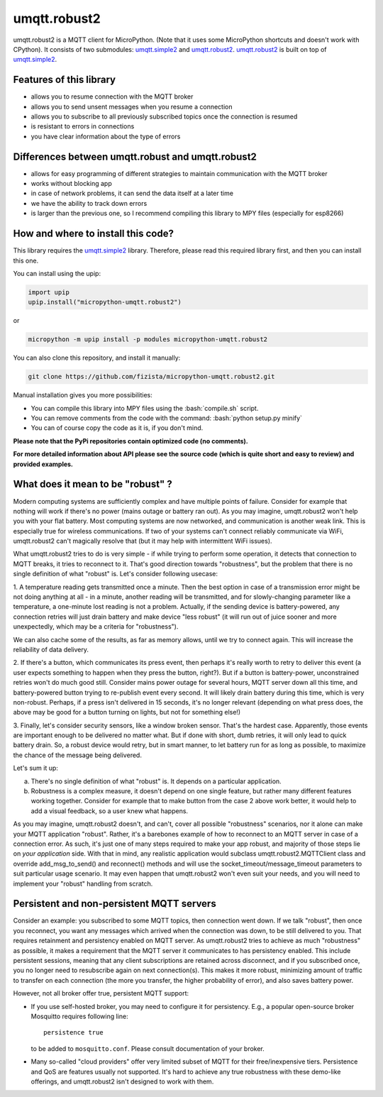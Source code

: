 .. role:: bash(code)
   :language: bash

.. role:: python(code)
   :language: python

umqtt.robust2
=============

umqtt.robust2 is a MQTT client for MicroPython. (Note that it uses some
MicroPython shortcuts and doesn't work with CPython). It consists of
two submodules: umqtt.simple2_ and umqtt.robust2_. umqtt.robust2_ is built
on top of umqtt.simple2_.

Features of this library
------------------------
* allows you to resume connection with the MQTT broker
* allows you to send unsent messages when you resume a connection
* allows you to subscribe to all previously subscribed topics once the connection is resumed
* is resistant to errors in connections
* you have clear information about the type of errors

Differences between umqtt.robust and umqtt.robust2
--------------------------------------------------

* allows for easy programming of different strategies to maintain communication with the MQTT broker
* works without blocking app
* in case of network problems, it can send the data itself at a later time
* we have the ability to track down errors
* is larger than the previous one, so I recommend compiling this
  library to MPY files (especially for esp8266)

How and where to install this code?
-----------------------------------
This library requires the umqtt.simple2_ library.
Therefore, please read this required library first,
and then you can install this one.

You can install using the upip:

.. code-block:: python

    import upip
    upip.install("micropython-umqtt.robust2")

or

.. code-block:: bash

    micropython -m upip install -p modules micropython-umqtt.robust2


You can also clone this repository, and install it manually:

.. code-block:: bash

    git clone https://github.com/fizista/micropython-umqtt.robust2.git

Manual installation gives you more possibilities:

* You can compile this library into MPY files using the :bash:`compile.sh` script.
* You can remove comments from the code with the command: :bash:`python setup.py minify`
* You can of course copy the code as it is, if you don't mind.

**Please note that the PyPi repositories contain optimized code (no comments).**

**For more detailed information about API please see the source code
(which is quite short and easy to review) and provided examples.**

What does it mean to be "robust" ?
----------------------------------

Modern computing systems are sufficiently complex and have multiple
points of failure. Consider for example that nothing will work if
there's no power (mains outage or battery ran out). As you may imagine,
umqtt.robust2 won't help you with your flat battery. Most computing
systems are now networked, and communication is another weak link.
This is especially true for wireless communications. If two of your
systems can't connect reliably communicate via WiFi, umqtt.robust2
can't magically resolve that (but it may help with intermittent
WiFi issues).

What umqtt.robust2 tries to do is very simple - if while trying to
perform some operation, it detects that connection to MQTT breaks,
it tries to reconnect to it. That's good direction towards "robustness",
but the problem that there is no single definition of what "robust"
is. Let's consider following usecase:

1. A temperature reading gets transmitted once a minute. Then the
best option in case of a transmission error might be not doing
anything at all - in a minute, another reading will be transmitted,
and for slowly-changing parameter like a temperature, a one-minute
lost reading is not a problem. Actually, if the sending device is
battery-powered, any connection retries will just drain battery and
make device "less robust" (it will run out of juice sooner and more
unexpectedly, which may be a criteria for "robustness").

We can also cache some of the results, as far as memory allows,
until we try to connect again. This will increase the reliability
of data delivery.

2. If there's a button, which communicates its press event, then
perhaps it's really worth to retry to deliver this event (a user
expects something to happen when they press the button, right?).
But if a button is battery-power, unconstrained retries won't do
much good still. Consider mains power outage for several hours,
MQTT server down all this time, and battery-powered button trying
to re-publish event every second. It will likely drain battery
during this time, which is very non-robust. Perhaps, if a press
isn't delivered in 15 seconds, it's no longer relevant (depending
on what press does, the above may be good for a button turning
on lights, but not for something else!)

3. Finally, let's consider security sensors, like a window broken
sensor. That's the hardest case. Apparently, those events are
important enough to be delivered no matter what. But if done with
short, dumb retries, it will only lead to quick battery drain. So,
a robust device would retry, but in smart manner, to let battery
run for as long as possible, to maximize the chance of the message
being delivered.

Let's sum it up:

a) There's no single definition of what "robust" is. It depends on
   a particular application.
b) Robustness is a complex measure, it doesn't depend on one single
   feature, but rather many different features working together.
   Consider for example that to make button from the case 2 above
   work better, it would help to add a visual feedback, so a user
   knew what happens.

As you may imagine, umqtt.robust2 doesn't, and can't, cover all possible
"robustness" scenarios, nor it alone can make your MQTT application
"robust". Rather, it's a barebones example of how to reconnect to an
MQTT server in case of a connection error. As such, it's just one
of many steps required to make your app robust, and majority of those
steps lie on *your application* side. With that in mind, any realistic
application would subclass umqtt.robust2.MQTTClient class and override
add_msg_to_send() and reconnect() methods and will use the
socket_timeout/message_timeout parameters to suit particular usage scenario.
It may even happen that umqtt.robust2 won't even suit your needs, and you
will need to implement your "robust" handling from scratch.


Persistent and non-persistent MQTT servers
------------------------------------------

Consider an example: you subscribed to some MQTT topics, then connection
went down. If we talk "robust", then once you reconnect, you want any
messages which arrived when the connection was down, to be still delivered
to you. That requires retainment and persistency enabled on MQTT server.
As umqtt.robust2 tries to achieve as much "robustness" as possible, it
makes a requirement that the MQTT server it communicates to has persistency
enabled. This include persistent sessions, meaning that any client
subscriptions are retained across disconnect, and if you subscribed once,
you no longer need to resubscribe again on next connection(s). This makes
it more robust, minimizing amount of traffic to transfer on each connection
(the more you transfer, the higher probability of error), and also saves
battery power.

However, not all broker offer true, persistent MQTT support:

* If you use self-hosted broker, you may need to configure it for
  persistency. E.g., a popular open-source broker Mosquitto requires
  following line::

    persistence true

  to be added to ``mosquitto.conf``. Please consult documentation of
  your broker.

* Many so-called "cloud providers" offer very limited subset of MQTT for
  their free/inexpensive tiers. Persistence and QoS are features usually
  not supported. It's hard to achieve any true robustness with these
  demo-like offerings, and umqtt.robust2 isn't designed to work with them.


.. _umqtt.simple2: https://github.com/fizista/micropython-umqtt.simple2
.. _umqtt.robust2: https://github.com/fizista/micropython-umqtt.robust2